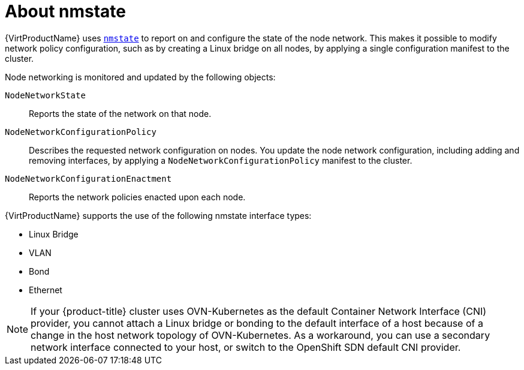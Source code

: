 // Module included in the following assemblies:
//
// * virt/node_network/virt-observing-node-network-state.adoc
// * virt/node_network/virt-updating-node-network-config.adoc
// * networking/k8s_nmstate/k8s-nmstate-observing-node-network-state.adoc
// * networking/k8s_nmstate/k8s-nmstate-updating-node-network-config.adoc

[id="virt-about-nmstate_{context}"]
= About nmstate

[role="_abstract"]
{VirtProductName} uses link:https://nmstate.github.io/[`nmstate`] to report on and configure the state of the node network. This makes it possible to modify network policy configuration, such as by creating a Linux bridge on all nodes, by applying a single configuration manifest to the cluster.

Node networking is monitored and updated by the following objects:

`NodeNetworkState`:: Reports the state of the network on that node.
`NodeNetworkConfigurationPolicy`:: Describes the requested network configuration on nodes. You update the node network configuration, including adding and removing interfaces, by applying a `NodeNetworkConfigurationPolicy` manifest to the cluster.
`NodeNetworkConfigurationEnactment`:: Reports the network policies enacted upon each node.

{VirtProductName} supports the use of the following nmstate interface types:

* Linux Bridge

* VLAN

* Bond

* Ethernet

[NOTE]
====
If your {product-title} cluster uses OVN-Kubernetes as the default Container Network Interface (CNI) provider, you cannot attach a Linux bridge or bonding to the default interface of a host because of a change in the host network topology of OVN-Kubernetes. As a workaround, you can use a secondary network interface connected to your host, or switch to the OpenShift SDN default CNI provider. 
====
